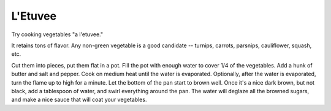 ========
L'Etuvee
========

Try cooking vegetables "a l'etuvee."

It retains tons of flavor. Any non-green vegetable is a good candidate
-- turnips, carrots, parsnips, cauliflower, squash, etc.

Cut them into pieces, put them flat in a pot. Fill the pot with enough
water to cover 1/4 of the vegetables. Add a hunk of butter and salt and
pepper. Cook on medium heat until the water is evaporated. Optionally,
after the water is evaporated, turn the flame up to high for a minute.
Let the bottom of the pan start to brown well. Once it's a nice dark
brown, but not black, add a tablespoon of water, and swirl everything
around the pan. The water will deglaze all the browned sugars, and make
a nice sauce that will coat your vegetables.
